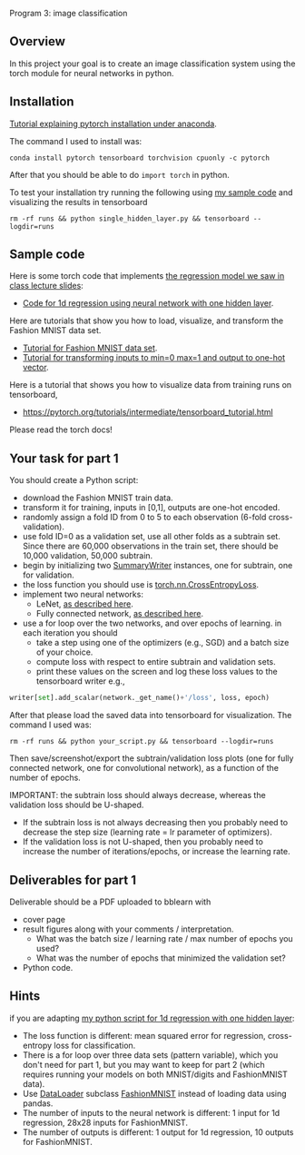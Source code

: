 Program 3: image classification

** Overview

In this project your goal is to create an image classification system
using the torch module for neural networks in python.

** Installation

[[http://bartek-blog.github.io/python/pytorch/conda/2018/11/12/install-pytorch-with-conda.html][Tutorial explaining pytorch installation under anaconda]]. 

The command I used to install was:

#+begin_src shell-script
conda install pytorch tensorboard torchvision cpuonly -c pytorch
#+end_src

After that you should be able to do =import torch= in python.

To test your installation try running the following using [[file:single_hidden_layer.py][my sample
code]] and visualizing the results in tensorboard

#+begin_src shell-script
rm -rf runs && python single_hidden_layer.py && tensorboard --logdir=runs
#+end_src

** Sample code

Here is some torch code that implements [[https://raw.githubusercontent.com/tdhock/2020-yiqi-summer-school/master/slides.pdf][the regression model we saw in class lecture slides]]: 
- [[file:single_hidden_layer.py][Code for 1d regression using neural network with one hidden layer]].

Here are tutorials that show you how to load, visualize, and transform
the Fashion MNIST data set.
- [[https://pytorch.org/tutorials/beginner/basics/data_tutorial.html][Tutorial for Fashion MNIST data set]].
- [[https://pytorch.org/tutorials/beginner/basics/transforms_tutorial.html][Tutorial for transforming inputs to min=0 max=1 and output to one-hot vector]].

Here is a tutorial that shows you how to visualize data from training
runs on tensorboard,
- [[https://pytorch.org/tutorials/intermediate/tensorboard_tutorial.html]]

Please read the torch docs!

** Your task for part 1

You should create a Python script:
- download the Fashion MNIST train data.
- transform it for training, inputs in [0,1], outputs are one-hot
  encoded.
- randomly assign a fold ID from 0 to 5 to each observation (6-fold
  cross-validation). 
- use fold ID=0 as a validation set, use all other folds as a subtrain
  set. Since there are 60,000 observations in the train set, there
  should be 10,000 validation, 50,000 subtrain.
- begin by initializing two [[https://pytorch.org/docs/stable/tensorboard.html?highlight=summarywriter#torch.utils.tensorboard.writer.SummaryWriter][SummaryWriter]] instances, one for subtrain,
  one for validation.
- the loss function you should use is [[https://pytorch.org/docs/stable/generated/torch.nn.CrossEntropyLoss.html?highlight=crossentropy#torch.nn.CrossEntropyLoss][torch.nn.CrossEntropyLoss]].
- implement two neural networks:
  - LeNet, [[https://www.bigrabbitdata.com/pytorch-10-mnist-with-convolutional-neural-network/][as described here]]. 
  - Fully connected network, [[https://www.bigrabbitdata.com/pytorch-8-image-recognition-mnist-datasets-multiclass-classification/][as described here]].
- use a for loop over the two networks, and over epochs of learning. in each
  iteration you should
  - take a step using one of the optimizers (e.g., SGD) and a batch
    size of your choice.
  - compute loss with respect to entire subtrain and validation sets.
  - print these values on the screen and log these loss values to the
    tensorboard writer e.g.,

#+begin_src python
writer[set].add_scalar(network._get_name()+'/loss', loss, epoch)
#+end_src

After that please load the saved data into tensorboard for
visualization. The command I used was:

#+begin_src shell-script
rm -rf runs && python your_script.py && tensorboard --logdir=runs
#+end_src

Then save/screenshot/export the subtrain/validation loss plots (one
for fully connected network, one for convolutional network), as a
function of the number of epochs.

IMPORTANT: the subtrain loss should always decrease, whereas
the validation loss should be U-shaped.
- If the subtrain loss is not always decreasing then you probably need
  to decrease the step size (learning rate = lr parameter of
  optimizers).
- If the validation loss is not U-shaped, then you probably need to
  increase the number of iterations/epochs, or increase the learning
  rate.

** Deliverables for part 1

Deliverable should be a PDF uploaded to bblearn with
- cover page
- result figures along with your comments / interpretation.
  - What was the batch size / learning rate / max number of epochs you used?
  - What was the number of epochs that minimized the validation set?
- Python code.

** Hints 

if you are adapting [[file:single_hidden_layer.py][my python script for 1d regression with one
hidden layer]]:
- The loss function is different: mean squared error for regression,
  cross-entropy loss for classification.
- There is a for loop over three data sets (pattern variable), which
  you don't need for part 1, but you may want to keep for part 2
  (which requires running your models on both MNIST/digits and
  FashionMNIST data).
- Use [[https://pytorch.org/docs/stable/data.html][DataLoader]] subclass [[https://pytorch.org/vision/0.8/datasets.html#fashion-mnist][FashionMNIST]] instead of loading data using
  pandas.
- The number of inputs to the neural network is different: 1 input for
  1d regression, 28x28 inputs for FashionMNIST.
- The number of outputs is different: 1 output for 1d regression, 10
  outputs for FashionMNIST.
